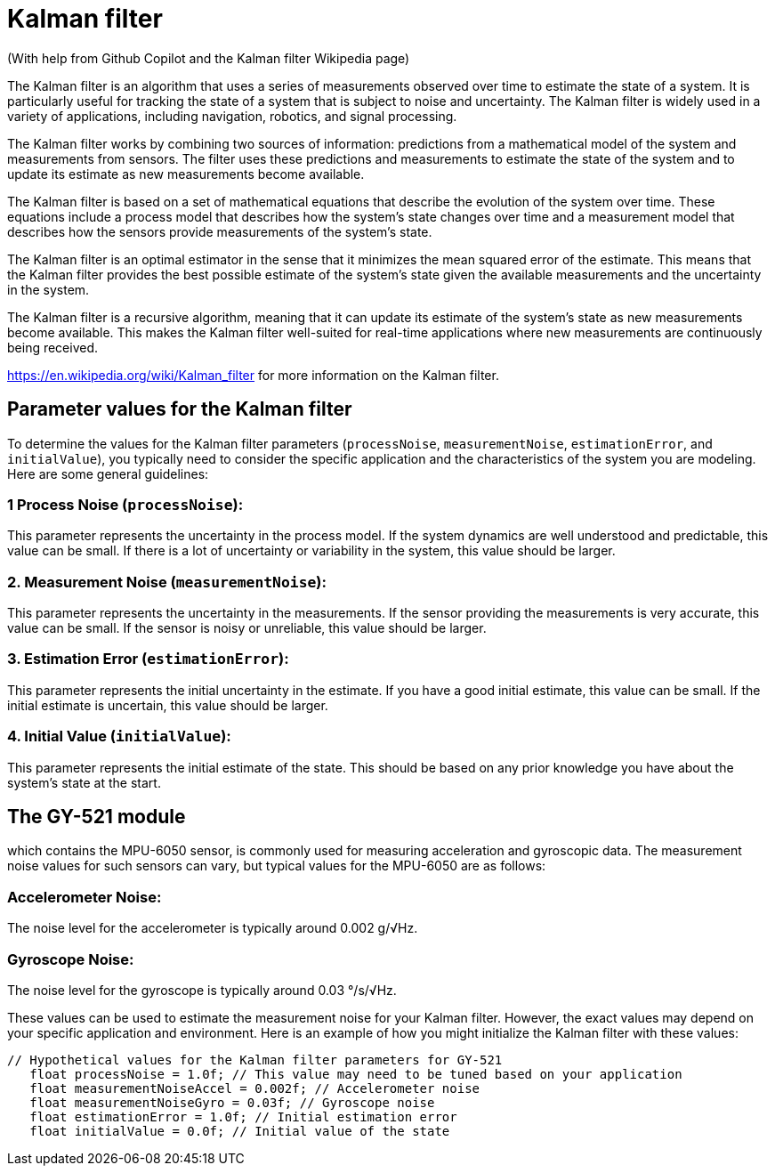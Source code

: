 # Kalman filter 

(With help from Github Copilot and the Kalman filter Wikipedia page)


The Kalman filter is an algorithm that uses a series of measurements observed over time to estimate the state of a system. It is particularly useful for tracking the state of a system that is subject to noise and uncertainty. The Kalman filter is widely used in a variety of applications, including navigation, robotics, and signal processing.

The Kalman filter works by combining two sources of information: predictions from a mathematical model of the system and measurements from sensors. The filter uses these predictions and measurements to estimate the state of the system and to update its estimate as new measurements become available.

The Kalman filter is based on a set of mathematical equations that describe the evolution of the system over time. These equations include a process model that describes how the system's state changes over time and a measurement model that describes how the sensors provide measurements of the system's state.

The Kalman filter is an optimal estimator in the sense that it minimizes the mean squared error of the estimate. This means that the Kalman filter provides the best possible estimate of the system's state given the available measurements and the uncertainty in the system.

The Kalman filter is a recursive algorithm, meaning that it can update its estimate of the system's state as new measurements become available. This makes the Kalman filter well-suited for real-time applications where new measurements are continuously being received.

https://en.wikipedia.org/wiki/Kalman_filter  for more information on the Kalman filter.

## Parameter values for the Kalman filter
To determine the values for the Kalman filter parameters (`processNoise`, `measurementNoise`, `estimationError`, and `initialValue`), you typically need to consider the specific application and the characteristics of the system you are modeling. Here are some general guidelines:

### 1 **Process Noise (`processNoise`)**: 

This parameter represents the uncertainty in the process model. If the system dynamics are well understood and predictable, this value can be small. If there is a lot of uncertainty or variability in the system, this value should be larger.

### 2. **Measurement Noise (`measurementNoise`)**: 
This parameter represents the uncertainty in the measurements. If the sensor providing the measurements is very accurate, this value can be small. If the sensor is noisy or unreliable, this value should be larger.

### 3. **Estimation Error (`estimationError`)**: 

This parameter represents the initial uncertainty in the estimate. If you have a good initial estimate, this value can be small. If the initial estimate is uncertain, this value should be larger.

### 4. **Initial Value (`initialValue`)**: 

This parameter represents the initial estimate of the state. This should be based on any prior knowledge you have about the system's state at the start.


## The GY-521 module 

which contains the MPU-6050 sensor, is commonly used for measuring acceleration and gyroscopic data. The measurement noise values for such sensors can vary, but typical values for the MPU-6050 are as follows:

### Accelerometer Noise: 
The noise level for the accelerometer is typically around 0.002 g/√Hz.

### Gyroscope Noise: 

The noise level for the gyroscope is typically around 0.03 °/s/√Hz.

These values can be used to estimate the measurement noise for your Kalman filter. However, the exact values may depend on your specific application and environment. Here is an example of how you might initialize the Kalman filter with these values:

 // Hypothetical values for the Kalman filter parameters for GY-521
    float processNoise = 1.0f; // This value may need to be tuned based on your application
    float measurementNoiseAccel = 0.002f; // Accelerometer noise
    float measurementNoiseGyro = 0.03f; // Gyroscope noise
    float estimationError = 1.0f; // Initial estimation error
    float initialValue = 0.0f; // Initial value of the state
